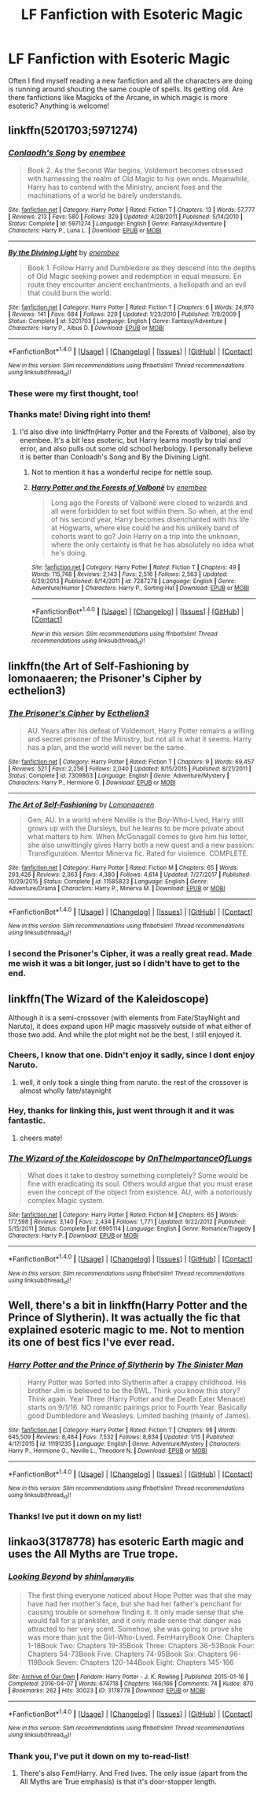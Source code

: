#+TITLE: LF Fanfiction with Esoteric Magic

* LF Fanfiction with Esoteric Magic
:PROPERTIES:
:Score: 28
:DateUnix: 1517329006.0
:DateShort: 2018-Jan-30
:FlairText: Request
:END:
Often I find myself reading a new fanfiction and all the characters are doing is running around shouting the same couple of spells. Its getting old. Are there fanfictions like Magicks of the Arcane, in which magic is more esoteric? Anything is welcome!


** linkffn(5201703;5971274)
:PROPERTIES:
:Author: deirox
:Score: 8
:DateUnix: 1517330114.0
:DateShort: 2018-Jan-30
:END:

*** [[http://www.fanfiction.net/s/5971274/1/][*/Conlaodh's Song/*]] by [[https://www.fanfiction.net/u/980211/enembee][/enembee/]]

#+begin_quote
  Book 2. As the Second War begins, Voldemort becomes obsessed with harnessing the realm of Old Magic to his own ends. Meanwhile, Harry has to contend with the Ministry, ancient foes and the machinations of a world he barely understands.
#+end_quote

^{/Site/: [[http://www.fanfiction.net/][fanfiction.net]] *|* /Category/: Harry Potter *|* /Rated/: Fiction T *|* /Chapters/: 13 *|* /Words/: 57,777 *|* /Reviews/: 213 *|* /Favs/: 580 *|* /Follows/: 329 *|* /Updated/: 4/28/2011 *|* /Published/: 5/14/2010 *|* /Status/: Complete *|* /id/: 5971274 *|* /Language/: English *|* /Genre/: Fantasy/Adventure *|* /Characters/: Harry P., Luna L. *|* /Download/: [[http://www.ff2ebook.com/old/ffn-bot/index.php?id=5971274&source=ff&filetype=epub][EPUB]] or [[http://www.ff2ebook.com/old/ffn-bot/index.php?id=5971274&source=ff&filetype=mobi][MOBI]]}

--------------

[[http://www.fanfiction.net/s/5201703/1/][*/By the Divining Light/*]] by [[https://www.fanfiction.net/u/980211/enembee][/enembee/]]

#+begin_quote
  Book 1. Follow Harry and Dumbledore as they descend into the depths of Old Magic seeking power and redemption in equal measure. En route they encounter ancient enchantments, a heliopath and an evil that could burn the world.
#+end_quote

^{/Site/: [[http://www.fanfiction.net/][fanfiction.net]] *|* /Category/: Harry Potter *|* /Rated/: Fiction T *|* /Chapters/: 6 *|* /Words/: 24,970 *|* /Reviews/: 141 *|* /Favs/: 684 *|* /Follows/: 229 *|* /Updated/: 1/23/2010 *|* /Published/: 7/8/2009 *|* /Status/: Complete *|* /id/: 5201703 *|* /Language/: English *|* /Genre/: Fantasy/Adventure *|* /Characters/: Harry P., Albus D. *|* /Download/: [[http://www.ff2ebook.com/old/ffn-bot/index.php?id=5201703&source=ff&filetype=epub][EPUB]] or [[http://www.ff2ebook.com/old/ffn-bot/index.php?id=5201703&source=ff&filetype=mobi][MOBI]]}

--------------

*FanfictionBot*^{1.4.0} *|* [[[https://github.com/tusing/reddit-ffn-bot/wiki/Usage][Usage]]] | [[[https://github.com/tusing/reddit-ffn-bot/wiki/Changelog][Changelog]]] | [[[https://github.com/tusing/reddit-ffn-bot/issues/][Issues]]] | [[[https://github.com/tusing/reddit-ffn-bot/][GitHub]]] | [[[https://www.reddit.com/message/compose?to=tusing][Contact]]]

^{/New in this version: Slim recommendations using/ ffnbot!slim! /Thread recommendations using/ linksub(thread_id)!}
:PROPERTIES:
:Author: FanfictionBot
:Score: 2
:DateUnix: 1517330152.0
:DateShort: 2018-Jan-30
:END:


*** These were my first thought, too!
:PROPERTIES:
:Author: SteamAngel
:Score: 2
:DateUnix: 1517333379.0
:DateShort: 2018-Jan-30
:END:


*** Thanks mate! Diving right into them!
:PROPERTIES:
:Score: 2
:DateUnix: 1517336221.0
:DateShort: 2018-Jan-30
:END:

**** I'd also dive into linkffn(Harry Potter and the Forests of Valbone), also by enembee. It's a bit less esoteric, but Harry learns mostly by trial and error, and also pulls out some old school herbology. I personally believe it is better than Conloadh's Song and By the Divining Light.
:PROPERTIES:
:Author: yarglethatblargle
:Score: 2
:DateUnix: 1517341114.0
:DateShort: 2018-Jan-30
:END:

***** Not to mention it has a wonderful recipe for nettle soup.
:PROPERTIES:
:Author: SartorialGothChef
:Score: 7
:DateUnix: 1517406143.0
:DateShort: 2018-Jan-31
:END:


***** [[http://www.fanfiction.net/s/7287278/1/][*/Harry Potter and the Forests of Valbonë/*]] by [[https://www.fanfiction.net/u/980211/enembee][/enembee/]]

#+begin_quote
  Long ago the Forests of Valbonë were closed to wizards and all were forbidden to set foot within them. So when, at the end of his second year, Harry becomes disenchanted with his life at Hogwarts, where else could he and his unlikely band of cohorts want to go? Join Harry on a trip into the unknown, where the only certainty is that he has absolutely no idea what he's doing.
#+end_quote

^{/Site/: [[http://www.fanfiction.net/][fanfiction.net]] *|* /Category/: Harry Potter *|* /Rated/: Fiction T *|* /Chapters/: 49 *|* /Words/: 115,748 *|* /Reviews/: 2,143 *|* /Favs/: 2,516 *|* /Follows/: 2,563 *|* /Updated/: 6/29/2013 *|* /Published/: 8/14/2011 *|* /id/: 7287278 *|* /Language/: English *|* /Genre/: Adventure/Humor *|* /Characters/: Harry P., Sorting Hat *|* /Download/: [[http://www.ff2ebook.com/old/ffn-bot/index.php?id=7287278&source=ff&filetype=epub][EPUB]] or [[http://www.ff2ebook.com/old/ffn-bot/index.php?id=7287278&source=ff&filetype=mobi][MOBI]]}

--------------

*FanfictionBot*^{1.4.0} *|* [[[https://github.com/tusing/reddit-ffn-bot/wiki/Usage][Usage]]] | [[[https://github.com/tusing/reddit-ffn-bot/wiki/Changelog][Changelog]]] | [[[https://github.com/tusing/reddit-ffn-bot/issues/][Issues]]] | [[[https://github.com/tusing/reddit-ffn-bot/][GitHub]]] | [[[https://www.reddit.com/message/compose?to=tusing][Contact]]]

^{/New in this version: Slim recommendations using/ ffnbot!slim! /Thread recommendations using/ linksub(thread_id)!}
:PROPERTIES:
:Author: FanfictionBot
:Score: 1
:DateUnix: 1517341143.0
:DateShort: 2018-Jan-30
:END:


** linkffn(the Art of Self-Fashioning by lomonaaeren; the Prisoner's Cipher by ecthelion3)
:PROPERTIES:
:Author: wordhammer
:Score: 3
:DateUnix: 1517338194.0
:DateShort: 2018-Jan-30
:END:

*** [[http://www.fanfiction.net/s/7309863/1/][*/The Prisoner's Cipher/*]] by [[https://www.fanfiction.net/u/1007770/Ecthelion3][/Ecthelion3/]]

#+begin_quote
  AU. Years after his defeat of Voldemort, Harry Potter remains a willing and secret prisoner of the Ministry, but not all is what it seems. Harry has a plan, and the world will never be the same.
#+end_quote

^{/Site/: [[http://www.fanfiction.net/][fanfiction.net]] *|* /Category/: Harry Potter *|* /Rated/: Fiction T *|* /Chapters/: 9 *|* /Words/: 69,457 *|* /Reviews/: 521 *|* /Favs/: 2,256 *|* /Follows/: 2,040 *|* /Updated/: 8/15/2015 *|* /Published/: 8/21/2011 *|* /Status/: Complete *|* /id/: 7309863 *|* /Language/: English *|* /Genre/: Adventure/Mystery *|* /Characters/: Harry P., Hermione G. *|* /Download/: [[http://www.ff2ebook.com/old/ffn-bot/index.php?id=7309863&source=ff&filetype=epub][EPUB]] or [[http://www.ff2ebook.com/old/ffn-bot/index.php?id=7309863&source=ff&filetype=mobi][MOBI]]}

--------------

[[http://www.fanfiction.net/s/11585823/1/][*/The Art of Self-Fashioning/*]] by [[https://www.fanfiction.net/u/1265079/Lomonaaeren][/Lomonaaeren/]]

#+begin_quote
  Gen, AU. In a world where Neville is the Boy-Who-Lived, Harry still grows up with the Dursleys, but he learns to be more private about what matters to him. When McGonagall comes to give him his letter, she also unwittingly gives Harry both a new quest and a new passion: Transfiguration. Mentor Minerva fic. Rated for violence. COMPLETE.
#+end_quote

^{/Site/: [[http://www.fanfiction.net/][fanfiction.net]] *|* /Category/: Harry Potter *|* /Rated/: Fiction M *|* /Chapters/: 65 *|* /Words/: 293,426 *|* /Reviews/: 2,363 *|* /Favs/: 4,380 *|* /Follows/: 4,614 *|* /Updated/: 7/27/2017 *|* /Published/: 10/29/2015 *|* /Status/: Complete *|* /id/: 11585823 *|* /Language/: English *|* /Genre/: Adventure/Drama *|* /Characters/: Harry P., Minerva M. *|* /Download/: [[http://www.ff2ebook.com/old/ffn-bot/index.php?id=11585823&source=ff&filetype=epub][EPUB]] or [[http://www.ff2ebook.com/old/ffn-bot/index.php?id=11585823&source=ff&filetype=mobi][MOBI]]}

--------------

*FanfictionBot*^{1.4.0} *|* [[[https://github.com/tusing/reddit-ffn-bot/wiki/Usage][Usage]]] | [[[https://github.com/tusing/reddit-ffn-bot/wiki/Changelog][Changelog]]] | [[[https://github.com/tusing/reddit-ffn-bot/issues/][Issues]]] | [[[https://github.com/tusing/reddit-ffn-bot/][GitHub]]] | [[[https://www.reddit.com/message/compose?to=tusing][Contact]]]

^{/New in this version: Slim recommendations using/ ffnbot!slim! /Thread recommendations using/ linksub(thread_id)!}
:PROPERTIES:
:Author: FanfictionBot
:Score: 1
:DateUnix: 1517338218.0
:DateShort: 2018-Jan-30
:END:


*** I second the Prisoner's Cipher, it was a really great read. Made me wish it was a bit longer, just so I didn't have to get to the end.
:PROPERTIES:
:Author: ajford
:Score: 1
:DateUnix: 1517342453.0
:DateShort: 2018-Jan-30
:END:


** linkffn(The Wizard of the Kaleidoscope)

Although it is a semi-crossover (with elements from Fate/StayNight and Naruto), it does expand upon HP magic massively outside of what either of those two add. And while the plot might not be the best, I still enjoyed it.
:PROPERTIES:
:Author: sggaM
:Score: 3
:DateUnix: 1517353643.0
:DateShort: 2018-Jan-31
:END:

*** Cheers, I know that one. Didn't enjoy it sadly, since I dont enjoy Naruto.
:PROPERTIES:
:Score: 2
:DateUnix: 1517391145.0
:DateShort: 2018-Jan-31
:END:

**** well, it only took a single thing from naruto. the rest of the crossover is almost wholly fate/staynight
:PROPERTIES:
:Author: sggaM
:Score: 1
:DateUnix: 1517392159.0
:DateShort: 2018-Jan-31
:END:


*** Hey, thanks for linking this, just went through it and it was fantastic.
:PROPERTIES:
:Author: vaiire
:Score: 2
:DateUnix: 1517475407.0
:DateShort: 2018-Feb-01
:END:

**** cheers mate!
:PROPERTIES:
:Author: sggaM
:Score: 2
:DateUnix: 1517479365.0
:DateShort: 2018-Feb-01
:END:


*** [[http://www.fanfiction.net/s/6995114/1/][*/The Wizard of the Kaleidoscope/*]] by [[https://www.fanfiction.net/u/2476944/OnTheImportanceOfLungs][/OnTheImportanceOfLungs/]]

#+begin_quote
  What does it take to destroy something completely? Some would be fine with eradicating its soul. Others would argue that you must erase even the concept of the object from existence. AU, with a notoriously complex Magic system.
#+end_quote

^{/Site/: [[http://www.fanfiction.net/][fanfiction.net]] *|* /Category/: Harry Potter *|* /Rated/: Fiction M *|* /Chapters/: 65 *|* /Words/: 177,598 *|* /Reviews/: 3,140 *|* /Favs/: 2,434 *|* /Follows/: 1,771 *|* /Updated/: 9/22/2012 *|* /Published/: 5/15/2011 *|* /Status/: Complete *|* /id/: 6995114 *|* /Language/: English *|* /Genre/: Romance/Tragedy *|* /Characters/: Harry P. *|* /Download/: [[http://www.ff2ebook.com/old/ffn-bot/index.php?id=6995114&source=ff&filetype=epub][EPUB]] or [[http://www.ff2ebook.com/old/ffn-bot/index.php?id=6995114&source=ff&filetype=mobi][MOBI]]}

--------------

*FanfictionBot*^{1.4.0} *|* [[[https://github.com/tusing/reddit-ffn-bot/wiki/Usage][Usage]]] | [[[https://github.com/tusing/reddit-ffn-bot/wiki/Changelog][Changelog]]] | [[[https://github.com/tusing/reddit-ffn-bot/issues/][Issues]]] | [[[https://github.com/tusing/reddit-ffn-bot/][GitHub]]] | [[[https://www.reddit.com/message/compose?to=tusing][Contact]]]

^{/New in this version: Slim recommendations using/ ffnbot!slim! /Thread recommendations using/ linksub(thread_id)!}
:PROPERTIES:
:Author: FanfictionBot
:Score: 1
:DateUnix: 1517353677.0
:DateShort: 2018-Jan-31
:END:


** Well, there's a bit in linkffn(Harry Potter and the Prince of Slytherin). It was actually the fic that explained esoteric magic to me. Not to mention its one of best fics I've ever read.
:PROPERTIES:
:Author: nauze18
:Score: 3
:DateUnix: 1517369498.0
:DateShort: 2018-Jan-31
:END:

*** [[http://www.fanfiction.net/s/11191235/1/][*/Harry Potter and the Prince of Slytherin/*]] by [[https://www.fanfiction.net/u/4788805/The-Sinister-Man][/The Sinister Man/]]

#+begin_quote
  Harry Potter was Sorted into Slytherin after a crappy childhood. His brother Jim is believed to be the BWL. Think you know this story? Think again. Year Three (Harry Potter and the Death Eater Menace) starts on 9/1/16. NO romantic pairings prior to Fourth Year. Basically good Dumbledore and Weasleys. Limited bashing (mainly of James).
#+end_quote

^{/Site/: [[http://www.fanfiction.net/][fanfiction.net]] *|* /Category/: Harry Potter *|* /Rated/: Fiction T *|* /Chapters/: 98 *|* /Words/: 645,509 *|* /Reviews/: 8,484 *|* /Favs/: 7,532 *|* /Follows/: 8,834 *|* /Updated/: 1/15 *|* /Published/: 4/17/2015 *|* /id/: 11191235 *|* /Language/: English *|* /Genre/: Adventure/Mystery *|* /Characters/: Harry P., Hermione G., Neville L., Theodore N. *|* /Download/: [[http://www.ff2ebook.com/old/ffn-bot/index.php?id=11191235&source=ff&filetype=epub][EPUB]] or [[http://www.ff2ebook.com/old/ffn-bot/index.php?id=11191235&source=ff&filetype=mobi][MOBI]]}

--------------

*FanfictionBot*^{1.4.0} *|* [[[https://github.com/tusing/reddit-ffn-bot/wiki/Usage][Usage]]] | [[[https://github.com/tusing/reddit-ffn-bot/wiki/Changelog][Changelog]]] | [[[https://github.com/tusing/reddit-ffn-bot/issues/][Issues]]] | [[[https://github.com/tusing/reddit-ffn-bot/][GitHub]]] | [[[https://www.reddit.com/message/compose?to=tusing][Contact]]]

^{/New in this version: Slim recommendations using/ ffnbot!slim! /Thread recommendations using/ linksub(thread_id)!}
:PROPERTIES:
:Author: FanfictionBot
:Score: 2
:DateUnix: 1517369513.0
:DateShort: 2018-Jan-31
:END:


*** Thanks! Ive put it down on my list!
:PROPERTIES:
:Score: 1
:DateUnix: 1517391156.0
:DateShort: 2018-Jan-31
:END:


** linkao3(3178778) has esoteric Earth magic and uses the All Myths are True trope.
:PROPERTIES:
:Author: MrToddWilkins
:Score: 2
:DateUnix: 1517351336.0
:DateShort: 2018-Jan-31
:END:

*** [[http://archiveofourown.org/works/3178778][*/Looking Beyond/*]] by [[http://www.archiveofourown.org/users/shini_amaryllis/pseuds/shini_amaryllis][/shini_amaryllis/]]

#+begin_quote
  The first thing everyone noticed about Hope Potter was that she may have had her mother's face, but she had her father's penchant for causing trouble or somehow finding it. It only made sense that she would fall for a prankster, and it only made sense that danger was attracted to her very scent. Somehow, she was going to prove she was more than just the Girl-Who-Lived. FemHarryBook One: Chapters 1-18Book Two: Chapters 19-35Book Three: Chapters 36-53Book Four: Chapters 54-73Book Five: Chapters 74-95Book Six: Chapters 96-119Book Seven: Chapters 120-144Book Eight: Chapters 145-166
#+end_quote

^{/Site/: [[http://www.archiveofourown.org/][Archive of Our Own]] *|* /Fandom/: Harry Potter - J. K. Rowling *|* /Published/: 2015-01-16 *|* /Completed/: 2016-04-07 *|* /Words/: 674718 *|* /Chapters/: 166/166 *|* /Comments/: 74 *|* /Kudos/: 870 *|* /Bookmarks/: 262 *|* /Hits/: 30023 *|* /ID/: 3178778 *|* /Download/: [[http://archiveofourown.org/downloads/sh/shini_amaryllis/3178778/Looking%20Beyond.epub?updated_at=1492557596][EPUB]] or [[http://archiveofourown.org/downloads/sh/shini_amaryllis/3178778/Looking%20Beyond.mobi?updated_at=1492557596][MOBI]]}

--------------

*FanfictionBot*^{1.4.0} *|* [[[https://github.com/tusing/reddit-ffn-bot/wiki/Usage][Usage]]] | [[[https://github.com/tusing/reddit-ffn-bot/wiki/Changelog][Changelog]]] | [[[https://github.com/tusing/reddit-ffn-bot/issues/][Issues]]] | [[[https://github.com/tusing/reddit-ffn-bot/][GitHub]]] | [[[https://www.reddit.com/message/compose?to=tusing][Contact]]]

^{/New in this version: Slim recommendations using/ ffnbot!slim! /Thread recommendations using/ linksub(thread_id)!}
:PROPERTIES:
:Author: FanfictionBot
:Score: 1
:DateUnix: 1517351382.0
:DateShort: 2018-Jan-31
:END:


*** Thank you, I've put it down on my to-read-list!
:PROPERTIES:
:Score: 1
:DateUnix: 1517391091.0
:DateShort: 2018-Jan-31
:END:

**** There's also Fem!Harry. And Fred lives. The only issue (apart from the All Myths are True emphasis) is that it's door-stopper length.
:PROPERTIES:
:Author: MrToddWilkins
:Score: 1
:DateUnix: 1517399974.0
:DateShort: 2018-Jan-31
:END:
